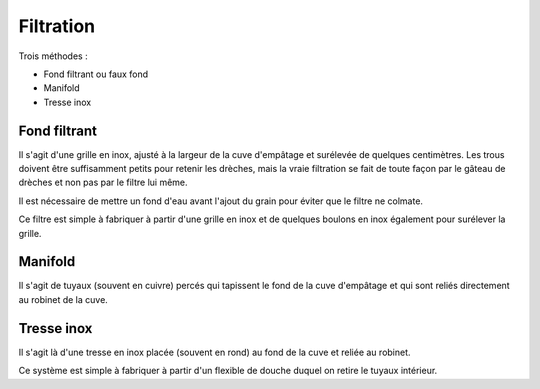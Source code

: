 Filtration
==========

Trois méthodes :

- Fond filtrant ou faux fond
- Manifold
- Tresse inox

Fond filtrant
-------------

Il s'agit d'une grille en inox, ajusté à la largeur de la cuve d'empâtage et
surélevée de quelques centimètres. Les trous doivent être suffisamment petits
pour retenir les drèches, mais la vraie filtration se fait de toute façon par le
gâteau de drèches et non pas par le filtre lui même.

Il est nécessaire de mettre un fond d'eau avant l'ajout du grain pour éviter
que le filtre ne colmate.

Ce filtre est simple à fabriquer à partir d'une grille en inox et de quelques
boulons en inox également pour surélever la grille.

Manifold
--------

Il s'agit de tuyaux (souvent en cuivre) percés qui tapissent le fond de la cuve
d'empâtage et qui sont reliés directement au robinet de la cuve.

Tresse inox
-----------

Il s'agit là d'une tresse en inox placée (souvent en rond) au fond de la cuve
et reliée au robinet.

Ce système est simple à fabriquer à partir d'un flexible de douche duquel on
retire le tuyaux intérieur.


